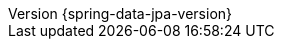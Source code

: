:revnumber: {spring-data-jpa-version}
:revdate: {localdate}
:version:  {spring-data-jpa-version}
:releasetrainVersion: Moore-SR8
:spring-data-commons: {rootProject}/spring-data/spring-data-commons/src/docs/asciidoc/zh-cn
